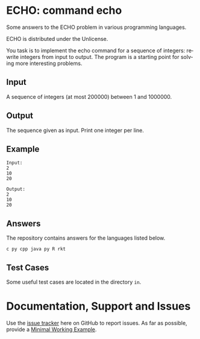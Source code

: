 #+STARTUP: overview hidestars logdone
#+COLUMNS: %38ITEM(Details) %7TODO(To Do) %TAGS(Context) 
#+OPTIONS: tags:t timestamp:t todo:t TeX:t LaTeX:t          
#+OPTIONS: skip:t @:t ::t |:t ^:t f:t
#+LANGUAGE: en
* ECHO: command echo

[[http://unlicense.org/][https://img.shields.io/badge/License-Unlicense-blue.svg]]

Some answers to the ECHO problem in various programming languages.

ECHO is distributed under the Unlicense.  

You task is to implement the echo command for a sequence of integers: rewrite integers from input to output.
The program is a starting point for solving more interesting problems.

** Input
   A sequence of integers (at most 200000) between 1 and 1000000.
** Output
   The sequence given as input. Print one integer per line.
** Example
#+BEGIN_EXAMPLE
 Input:
 2
 10
 20

 Output:
 2
 10
 20
#+END_EXAMPLE
** Answers

The repository contains answers for the languages listed below.
#+BEGIN_SRC bash :exports results :results output  
    ls - 1 ECHO* | awk -F"." '{print $NF}' | uniq | tr '\n' ' ' 
#+END_SRC

#+RESULTS:
: c py cpp java py R rkt 

** Test Cases
   Some useful test cases are located in the directory ~in~.

* Documentation, Support and Issues
  
  Use the [[https://github.com/arnaud-m/echo/issues][issue tracker]] here on GitHub to report issues. 
  As far as possible, provide a [[https://en.wikipedia.org/wiki/Minimal_Working_Example][Minimal Working Example]].

